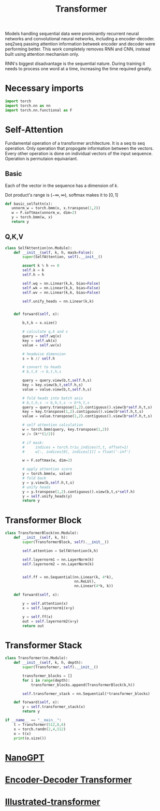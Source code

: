 :PROPERTIES:
:ID:       0f8b7d24-d097-4785-89c7-ed550415f0a7
:END:
#+title: Transformer
#+STARTUP: latexpreview

Models handling sequential data were prominantly recurrent neural networks and convolutional neural networks, including a encoder-decoder. seq2seq passing attention information betweek encoder and decoder were performing better. This work completely removes RNN and CNN, instead built using attention mechanism only.

RNN's biggest disadvantage is the sequential nature. During training it needs to process one word at a time, increasing the time required greatly. 

* Necessary imports
#+begin_src python :tangle ~/projects/ultrasound/models/transformerv2.py :mkdirp yes
import torch
import torch.nn as nn
import torch.nn.functional as F
#+end_src
* Self-Attention
Fundamental operation of a transformer architecture. It is a seq to seq operation. Only operation that propogate information between the vectors. Every other operation is done on individual vectors of the input sequence. Operation is permutaion equivariant.

** Basic

#+ATTR_ORG: :width 800
[[./img/basicselfattn.png]]

\begin{equation*}
\{\vec{y_1},..\vec{y_j}..,\vec{y_t}\} = selfAttention(\{\vec{x_1},..\vec{x_i}..,\vec{x_t}\} )
\end{equation*}
Each of the vector in the sequence has a dimension of $k$.

\begin{equation*}
w_{ij}^{'} = x_i^Tx_j
\end{equation*}

\begin{equation*}
w_{ij} = \frac{e^{w_{ij}^{'}}}{ \sum_{j} e^{w_{ij}^{'}}}
\end{equation*}

Dot product's range is $(-\infty,\infty)$, softmax makes it to $[0,1]$

\begin{equation*}
\vec{y_i} = \sum_{j} w_{ij}\vec{x_j}
\end{equation*}

#+begin_src python :tangle ~/projects/ultrasound/models/transformerv2.py :mkdirp yes
def basic_selfattn(x):
   unnorm_w = torch.bmm(x, x.transpose(1,2))
   w = F.softmax(unnorm_w, dim=2)
   y = torch.bmm(w, x)
   return y
#+end_src

** Q,K,V

#+ATTR_ORG: :width 600
[[./img/selfattn.png]]


#+ATTR_ORG: :width 600
[[./img/multiheadselfattn.png]]


#+begin_src python :tangle ~/projects/ultrasound/models/transformerv2.py :mkdirp yes
class SelfAttention(nn.Module):
    def __init__(self, k, h, mask=False):
        super(SelfAttention, self).__init__()

        assert k % h == 0
        self.k = k
        self.h = h

        self.wq = nn.Linear(k,k, bias=False)
        self.wk = nn.Linear(k,k, bias=False)
        self.wv = nn.Linear(k,k, bias=False)

        self.unify_heads = nn.Linear(k,k)
    

    def forward(self, x):

        b,t,k = x.size()

        # calculate q,k and v
        query = self.wq(x)
        key = self.wk(x)
        value = self.wv(x)

        # headwise dimension
        s = k // self.h

        # convert to heads
        # b,t,k -> b,t,h,s

        query = query.view(b,t,self.h,s)
        key = key.view(b,t,self.h,s)
        value = value.view(b,t,self.h,s)

        # fold heads into batch axis
        # b,t,h,s -> b,h,t,s -> b*h,t,s
        query = query.transpose(1,2).contiguous().view(b*self.h,t,s)
        key = key.transpose(1,2).contiguous().view(b*self.h,t,s)
        value = value.transpose(1,2).contiguous().view(b*self.h,t,s)

        # self attention calculation
        w = torch.bmm(query, key.transpose(1,2))
        w /= (k**(1/2))

        # if mask:
        #     indices = torch.triu_indices(t,t, offset=1)
        #     w[:, indices[0], indices[1]] = float('-inf')
        
        w = F.softmax(w, dim=2)

        # apply attention score
        y = torch.bmm(w, value)
        # fold back
        y = y.view(b,self.h,t,s)
        # unify heads
        y = y.transpose(1,2).contiguous().view(b,t,s*self.h)
        y = self.unify_heads(y)
        return y
#+end_src

* Transformer Block
#+ATTR_ORG: :width 800 :height 600
[[./img/transformerblock.png]]


#+begin_src python :tangle ~/projects/ultrasound/models/transformerv2.py :mkdirp yes
class TransformerBlock(nn.Module):
    def __init__(self, k, h):
        super(TransformerBlock, self).__init__()

        self.attention = SelfAttention(k,h)

        self.layernorm1 = nn.LayerNorm(k)
        self.layernorm2 = nn.LayerNorm(k)


        self.ff = nn.Sequential(nn.Linear(k, 4*k),
                                nn.ReLU(),
                                nn.Linear(4*k, k))
        
    def forward(self, x):

        y = self.attention(x)
        x = self.layernorm1(x+y)

        y = self.ff(x)
        out = self.layernorm2(x+y)
        return out
#+end_src

* Transformer Stack
#+ATTR_ORG: :width 800 :height 600
[[./img/transformer.png]]

#+begin_src python :tangle ~/projects/ultrasound/models/transformerv2.py :mkdirp yes
class Transformer(nn.Module):
    def __init__(self, k, h, depth):
        super(Transformer, self).__init__()

        transformer_blocks = []
        for i in range(depth):
            transformer_blocks.append(TransformerBlock(k,h))

        self.transformer_stack = nn.Sequential(*transformer_blocks)
        
    def forward(self, x):
        y = self.transformer_stack(x)
        return y

if __name__ == "__main__":
    t = Transformer(512,8,6)
    x = torch.randn(2,4,512)
    o = t(x)
    print(o.size())
#+end_src


* [[id:28076647-416d-4e69-9c31-a161df25b214][NanoGPT]] 
* [[id:2e2431dd-539d-45fa-892d-f97dd250a9c1][Encoder-Decoder Transformer]] 
* [[id:22879d3c-8d85-4e5b-82f8-4b1edb63f42b][Illustrated-transformer]] 
